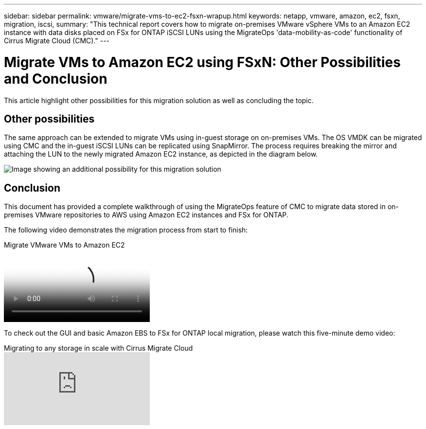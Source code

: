 ---
sidebar: sidebar
permalink: vmware/migrate-vms-to-ec2-fsxn-wrapup.html
keywords: netapp, vmware, amazon, ec2, fsxn, migration, iscsi, 
summary: "This technical report covers how to migrate on-premises VMware vSphere VMs to an Amazon EC2 instance with data disks placed on FSx for ONTAP iSCSI LUNs using the MigrateOps 'data-mobility-as-code' functionality of Cirrus Migrate Cloud (CMC)."
---

= Migrate VMs to Amazon EC2 using FSxN: Other Possibilities and Conclusion
:hardbreaks:
:nofooter:
:icons: font
:linkattrs:
:imagesdir: ../media/

[.lead]
This article highlight other possibilities for this migration solution as well as concluding the topic.

== Other possibilities

The same approach can be extended to migrate VMs using in-guest storage on on-premises VMs. The OS VMDK can be migrated using CMC and the in-guest iSCSI LUNs can be replicated using SnapMirror. The process requires breaking the mirror and attaching the LUN to the newly migrated Amazon EC2 instance, as depicted in the diagram below.

image:migrate-ec2-fsxn-image13.png["Image showing an additional possibility for this migration solution"]

== Conclusion

This document has provided a complete walkthrough of using the MigrateOps feature of CMC to migrate data stored in on-premises VMware repositories to AWS using Amazon EC2 instances and FSx for ONTAP.

The following video demonstrates the migration process from start to finish:

video::317a0758-cba9-4bd8-a08b-b17000d88ae9[panopto, title="Migrate VMware VMs to Amazon EC2"]

To check out the GUI and basic Amazon EBS to FSx for ONTAP local migration, please watch this five-minute demo video: 

video::PeFNZxXeQAU[youtube,title="Migrating to any storage in scale with Cirrus Migrate Cloud"]
